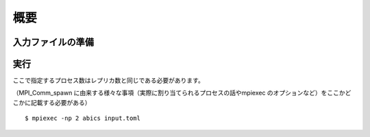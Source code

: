 .. highlight:: none

概要
-----------

入力ファイルの準備
========================


実行
========================

ここで指定するプロセス数はレプリカ数と同じである必要があります。

（MPI_Comm_spawn に由来する様々な事項（実際に割り当てられるプロセスの話やmpiexec のオプションなど）をここかどこかに記載する必要がある）

::

 $ mpiexec -np 2 abics input.toml


